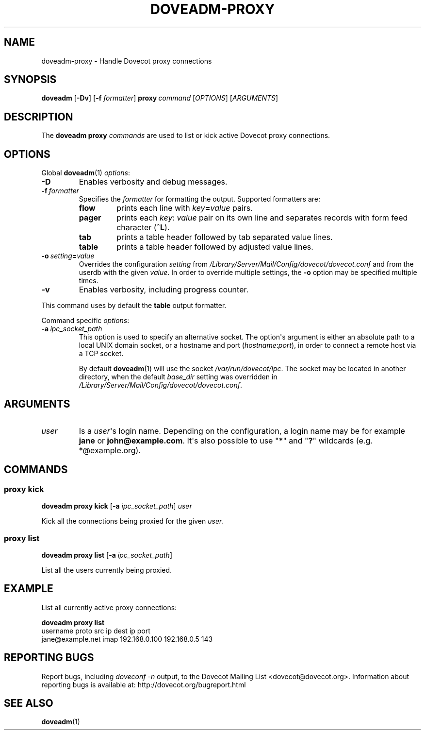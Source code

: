 .\" Copyright (c) 2014-2016 Dovecot authors, see the included COPYING file
.TH DOVEADM\-PROXY 1 "2014-10-07" "Dovecot v2.2" "Dovecot"
.SH NAME
doveadm\-proxy \- Handle Dovecot proxy connections
.\"------------------------------------------------------------------------
.SH SYNOPSIS
.BR doveadm " [" \-Dv ]
[\fB\-f\fP \fIformatter\fP]
.BI proxy \ command
.RI [ OPTIONS ]\ [ ARGUMENTS ]
.\"------------------------------------------------------------------------
.SH DESCRIPTION
The
.B doveadm proxy
.I commands
are used to list or kick active Dovecot proxy connections.
.\"------------------------------------------------------------------------
.SH OPTIONS
Global
.BR doveadm (1)
.IR options :
.TP
.B \-D
Enables verbosity and debug messages.
.TP
.BI \-f\  formatter
Specifies the
.I formatter
for formatting the output.
Supported formatters are:
.RS
.TP
.B flow
prints each line with
.IB key = value
pairs.
.TP
.B pager
prints each
.IR key :\  value
pair on its own line and separates records with form feed character
.RB ( ^L ).
.TP
.B tab
prints a table header followed by tab separated value lines.
.TP
.B table
prints a table header followed by adjusted value lines.
.RE
.TP
.BI \-o\  setting = value
Overrides the configuration
.I setting
from
.I /Library/Server/Mail/Config/dovecot/dovecot.conf
and from the userdb with the given
.IR value .
In order to override multiple settings, the
.B \-o
option may be specified multiple times.
.TP
.B \-v
Enables verbosity, including progress counter.
.\" --- command specific options --- "/.
.PP
This command uses by default the
.B table
output formatter.
.PP
Command specific
.IR options :
.\"-------------------------------------
.TP
.BI \-a \ ipc_socket_path
This option is used to specify an alternative socket.
The option\(aqs argument is either an absolute path to a local UNIX domain
socket, or a hostname and port
.RI ( hostname : port ),
in order to connect a remote host via a TCP socket.
.sp
By default
.BR doveadm (1)
will use the socket
.IR /var/run/dovecot/ipc .
The socket may be located in another directory, when the default
.I base_dir
setting was overridden in
.IR /Library/Server/Mail/Config/dovecot/dovecot.conf .
.\"------------------------------------------------------------------------
.SH ARGUMENTS
.TP
.I user
Is a
.IR user \(aqs
login name.
Depending on the configuration, a login name may be for example
.BR jane " or " john@example.com .
It\(aqs also possible to use
.RB \(dq * \(dq
and
.RB \(dq ? \(dq
wildcards (e.g. *@example.org).
.\"------------------------------------------------------------------------
.SH COMMANDS
.SS proxy kick
.B doveadm proxy kick
[\fB\-a\fP \fIipc_socket_path\fP]
.I user
.PP
Kick all the connections being proxied for the given
.IR user .
.\"-------------------------------------
.SS proxy list
.B doveadm proxy list
[\fB\-a\fP \fIipc_socket_path\fP]
.PP
List all the users currently being proxied.
.\"------------------------------------------------------------------------
.SH EXAMPLE
List all currently active proxy connections:
.PP
.nf
.B doveadm proxy list
username                    proto src ip          dest ip     port
jane@example.net            imap  192.168.0.100   192.168.0.5 143
.fi
.\"------------------------------------------------------------------------
.SH REPORTING BUGS
Report bugs, including
.I doveconf \-n
output, to the Dovecot Mailing List <dovecot@dovecot.org>.
Information about reporting bugs is available at:
http://dovecot.org/bugreport.html
.\"------------------------------------------------------------------------
.SH SEE ALSO
.BR doveadm (1)
